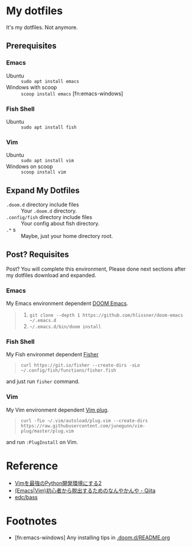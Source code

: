 * My dotfiles
It's my dotfiles.
Not anymore.


** Prerequisites
*** Emacs
- Ubuntu :: =sudo apt install emacs=
- Windows with scoop :: =scoop install emacs= [fn:emacs-windows]


*** Fish Shell
- Ubuntu :: =sudo apt install fish=

*** Vim
- Ubuntu :: =sudo apt install vim=
- Windows on scoop :: =scoop install vim=

** Expand My Dotfiles
- =.doom.d= directory include files :: Your =.doom.d= directory.
- =.config/fish= directory include files :: Your config about fish directory.
- =.*= s :: Maybe, just your home directory root.


** Post? Requisites
Post? You will complete this environment, Please done next sections after my dotfiles download and expanded.

*** Emacs
My Emacs environment dependent [[https://github.com/hlissner/doom-emacs][DOOM Emacs]].

#+BEGIN_QUOTE
1. =git clone --depth 1 https://github.com/hlissner/doom-emacs ~/.emacs.d=
2. =~/.emacs.d/bin/doom install=
#+END_QUOTE


*** Fish Shell
My Fish environmet dependent [[https://github.com/jorgebucaran/fisher][Fisher]]

#+BEGIN_QUOTE
=curl https://git.io/fisher --create-dirs -sLo ~/.config/fish/functions/fisher.fish=
#+END_QUOTE

and just run =fisher= command.


*** Vim
My Vim environment dependent [[https://github.com/junegunn/vim-plug][Vim plug]].

#+BEGIN_QUOTE
=curl -fLo ~/.vim/autoload/plug.vim --create-dirs https://raw.githubusercontent.com/junegunn/vim-plug/master/plug.vim=
#+END_QUOTE

and run =:PlugInstall= on Vim.


* Reference
- [[http://lambdalisue.hatenablog.com/entry/2013/06/23/071344][Vimを最強のPython開発環境にする2]]
- [[http://qiita.com/tadsan/items/9e6903e5db738f408292][(Emacs|Vim)初心者から脱出するためのなんやかんや - Qiita]]
- [[https://github.com/edc/bass#nvm][edc/bass]]


* Footnotes
- [fn:emacs-windows] Any installing tips in [[https://github.com/manzyun/dotfiles/tree/master/.doom.d][.doom.d/README.org]]
